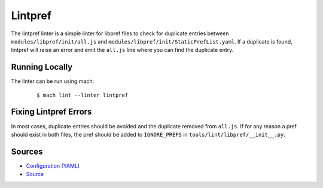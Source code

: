 Lintpref
========

The lintpref linter is a simple linter for libpref files to check for duplicate
entries between ``modules/libpref/init/all.js`` and ``modules/libpref/init/StaticPrefList.yaml``.
If a duplicate is found, lintpref will raise an error and emit the ``all.js`` line
where you can find the duplicate entry.


Running Locally
---------------

The linter can be run using mach:

 .. parsed-literal::

     $ mach lint --linter lintpref


Fixing Lintpref Errors
----------------------

In most cases, duplicate entries should be avoided and the duplicate removed
from ``all.js``. If for any reason a pref should exist in both files, the pref
should be added to ``IGNORE_PREFS`` in ``tools/lint/libpref/__init__.py``.

Sources
-------

* `Configuration (YAML) <https://searchfox.org/mozilla-central/source/tools/lint/lintpref.yml>`_
* `Source <https://searchfox.org/mozilla-central/source/tools/lint/libpref/__init__.py>`_
